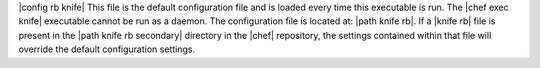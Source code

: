 .. The contents of this file are included in multiple topics.
.. This file should not be changed in a way that hinders its ability to appear in multiple documentation sets.


|config rb knife| This file is the default configuration file and is loaded every time this executable is run. The |chef exec knife| executable cannot be run as a daemon. The configuration file is located at: |path knife rb|. If a |knife rb| file is present in the |path knife rb secondary| directory in the |chef| repository, the settings contained within that file will override the default configuration settings.